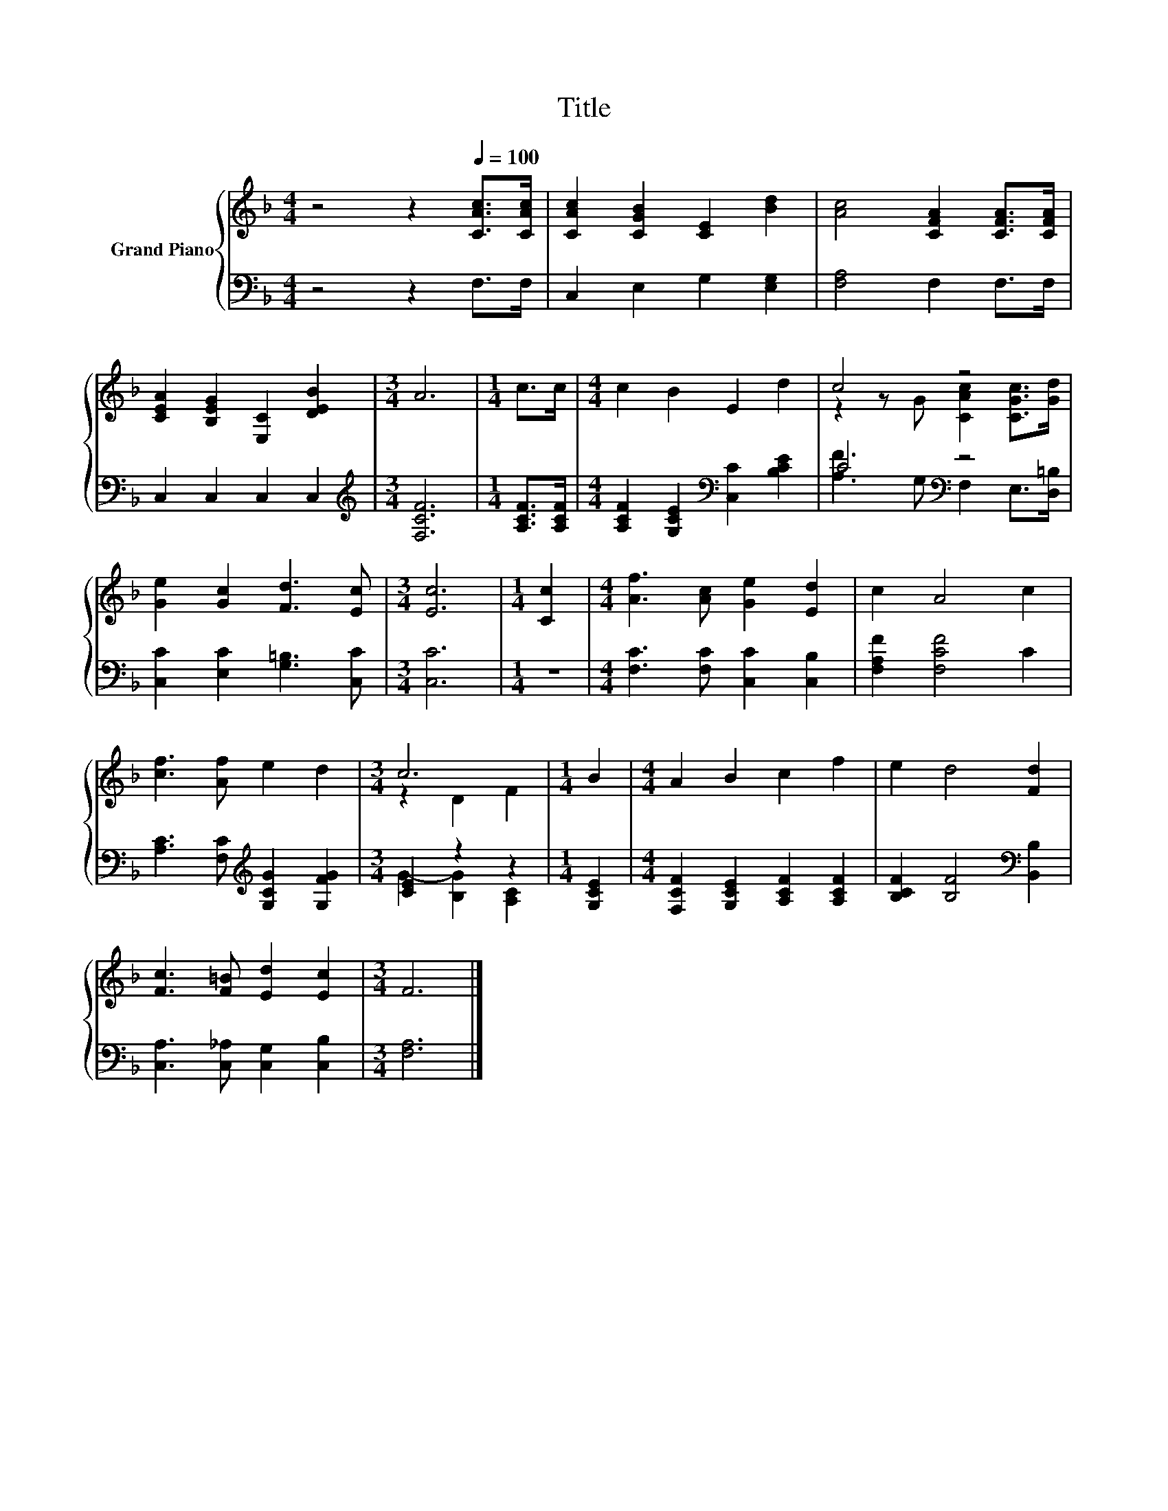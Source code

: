 X:1
T:Title
%%score { ( 1 3 ) | ( 2 4 ) }
L:1/8
M:4/4
K:F
V:1 treble nm="Grand Piano"
V:3 treble 
V:2 bass 
V:4 bass 
V:1
 z4 z2[Q:1/4=100] [CAc]>[CAc] | [CAc]2 [CGB]2 [CE]2 [Bd]2 | [Ac]4 [CFA]2 [CFA]>[CFA] | %3
 [CEA]2 [B,EG]2 [E,C]2 [DEB]2 |[M:3/4] A6 |[M:1/4] c>c |[M:4/4] c2 B2 E2 d2 | c4 z4 | %8
 [Ge]2 [Gc]2 [Fd]3 [Ec] |[M:3/4] [Ec]6 |[M:1/4] [Cc]2 |[M:4/4] [Af]3 [Ac] [Ge]2 [Ed]2 | c2 A4 c2 | %13
 [cf]3 [Af] e2 d2 |[M:3/4] c6 |[M:1/4] B2 |[M:4/4] A2 B2 c2 f2 | e2 d4 [Fd]2 | %18
 [Fc]3 [F=B] [Ed]2 [Ec]2 |[M:3/4] F6 |] %20
V:2
 z4 z2 F,>F, | C,2 E,2 G,2 [E,G,]2 | [F,A,]4 F,2 F,>F, | C,2 C,2 C,2 C,2 | %4
[M:3/4][K:treble] [F,CF]6 |[M:1/4] [A,CF]>[A,CF] |[M:4/4] [A,CF]2 [G,CE]2[K:bass] [C,C]2 [B,CE]2 | %7
 C4[K:bass] z4 | [C,C]2 [E,C]2 [G,=B,]3 [C,C] |[M:3/4] [C,C]6 |[M:1/4] z2 | %11
[M:4/4] [F,C]3 [F,C] [C,C]2 [C,B,]2 | [F,A,F]2 [F,CF]4 C2 | %13
 [A,C]3 [F,C][K:treble] [G,CG]2 [G,FG]2 |[M:3/4] [CE]2 z2 z2 |[M:1/4] [G,CE]2 | %16
[M:4/4] [F,CF]2 [G,CE]2 [A,CF]2 [A,CF]2 | [B,CF]2 [B,F]4[K:bass] [B,,B,]2 | %18
 [C,A,]3 [C,_A,] [C,G,]2 [C,B,]2 |[M:3/4] [F,A,]6 |] %20
V:3
 x8 | x8 | x8 | x8 |[M:3/4] x6 |[M:1/4] x2 |[M:4/4] x8 | z2 z G [CAc]2 [CGc]>[Gd] | x8 | %9
[M:3/4] x6 |[M:1/4] x2 |[M:4/4] x8 | x8 | x8 |[M:3/4] z2 D2 F2 |[M:1/4] x2 |[M:4/4] x8 | x8 | x8 | %19
[M:3/4] x6 |] %20
V:4
 x8 | x8 | x8 | x8 |[M:3/4][K:treble] x6 |[M:1/4] x2 |[M:4/4] x4[K:bass] x4 | %7
 [A,F]3 G,[K:bass] F,2 E,>[D,=B,] | x8 |[M:3/4] x6 |[M:1/4] x2 |[M:4/4] x8 | x8 | x4[K:treble] x4 | %14
[M:3/4] G2- [B,G]2 [A,C]2 |[M:1/4] x2 |[M:4/4] x8 | x6[K:bass] x2 | x8 |[M:3/4] x6 |] %20

